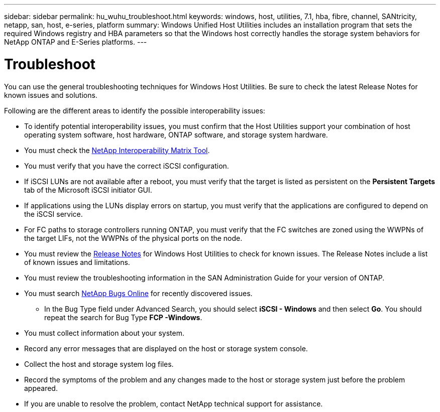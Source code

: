 ---
sidebar: sidebar
permalink: hu_wuhu_troubleshoot.html
keywords: windows, host, utilities, 7.1, hba, fibre, channel, SANtricity, netapp, san, host, e-series, platform
summary: Windows Unified Host Utilities includes an installation program that sets the required Windows registry and HBA parameters so that the Windows host correctly handles the storage system behaviors for NetApp ONTAP and E-Series platforms.
---

= Troubleshoot
:toc: macro
:hardbreaks:
:toclevels: 1
:nofooter:
:icons: font
:linkattrs:
:imagesdir: ./media/

[.lead]
You can use the general troubleshooting techniques for Windows Host Utilities. Be sure to check the latest Release Notes for known issues and solutions.

Following are the different areas to identify the possible interoperability issues:

* To identify potential interoperability issues, you must confirm that the Host Utilities support your combination of host operating system software, host hardware, ONTAP software, and storage system hardware.
* You must check the http://mysupport.netapp.com/matrix[NetApp Interoperability Matrix Tool^].
* You must verify that you have the correct iSCSI configuration.
* If iSCSI LUNs are not available after a reboot, you must verify that the target is listed as persistent on the *Persistent Targets* tab of the Microsoft iSCSI initiator GUI.
* If applications using the LUNs display errors on startup, you must verify that the applications are configured to depend on the iSCSI service.
* For FC paths to storage controllers running ONTAP, you must verify that the FC switches are zoned using the WWPNs of the target LIFs, not the WWPNs of the physical ports on the node.
* You must review the link:hu_wuhu_71_rn.html[Release Notes] for Windows Host Utilities to check for known issues. The Release Notes include a list of known issues and limitations.
* You must review the troubleshooting information in the SAN Administration Guide for your version of ONTAP.
* You must search https://mysupport.netapp.com/site/bugs-online/product[NetApp Bugs Online^] for recently discovered issues.
** In the Bug Type field under Advanced Search, you should select *iSCSI - Windows* and then select *Go*. You should repeat the search for Bug Type *FCP -Windows*.
* You must collect information about your system.
* Record any error messages that are displayed on the host or storage system console.
* Collect the host and storage system log files.
* Record the symptoms of the problem and any changes made to the host or storage system just before the problem appeared.
* If you are unable to resolve the problem, contact NetApp technical support for assistance.


